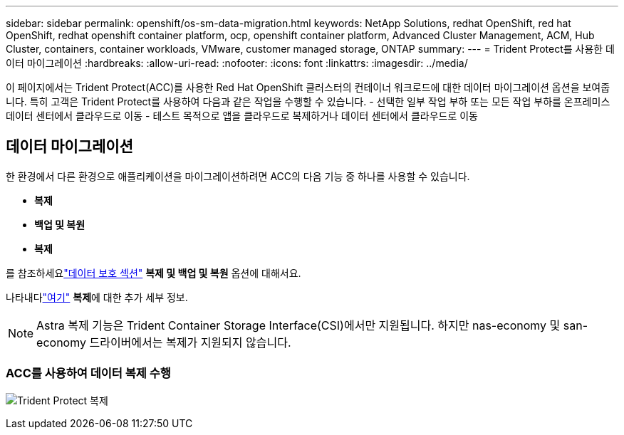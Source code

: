 ---
sidebar: sidebar 
permalink: openshift/os-sm-data-migration.html 
keywords: NetApp Solutions, redhat OpenShift, red hat OpenShift, redhat openshift container platform, ocp, openshift container platform, Advanced Cluster Management, ACM, Hub Cluster, containers, container workloads, VMware, customer managed storage, ONTAP 
summary:  
---
= Trident Protect를 사용한 데이터 마이그레이션
:hardbreaks:
:allow-uri-read: 
:nofooter: 
:icons: font
:linkattrs: 
:imagesdir: ../media/


[role="lead"]
이 페이지에서는 Trident Protect(ACC)를 사용한 Red Hat OpenShift 클러스터의 컨테이너 워크로드에 대한 데이터 마이그레이션 옵션을 보여줍니다.  특히 고객은 Trident Protect를 사용하여 다음과 같은 작업을 수행할 수 있습니다. - 선택한 일부 작업 부하 또는 모든 작업 부하를 온프레미스 데이터 센터에서 클라우드로 이동 - 테스트 목적으로 앱을 클라우드로 복제하거나 데이터 센터에서 클라우드로 이동



== 데이터 마이그레이션

한 환경에서 다른 환경으로 애플리케이션을 마이그레이션하려면 ACC의 다음 기능 중 하나를 사용할 수 있습니다.

* ** 복제 **
* ** 백업 및 복원 **
* ** 복제 **


를 참조하세요link:os-sm-data-protection.html["데이터 보호 섹션"] **복제 및 백업 및 복원** 옵션에 대해서요.

나타내다link:https://docs.netapp.com/us-en/astra-control-center/use/clone-apps.html["여기"] **복제**에 대한 추가 세부 정보.


NOTE: Astra 복제 기능은 Trident Container Storage Interface(CSI)에서만 지원됩니다.  하지만 nas-economy 및 san-economy 드라이버에서는 복제가 지원되지 않습니다.



=== ACC를 사용하여 데이터 복제 수행

image:rhhc-onprem-dp-rep.png["Trident Protect 복제"]
